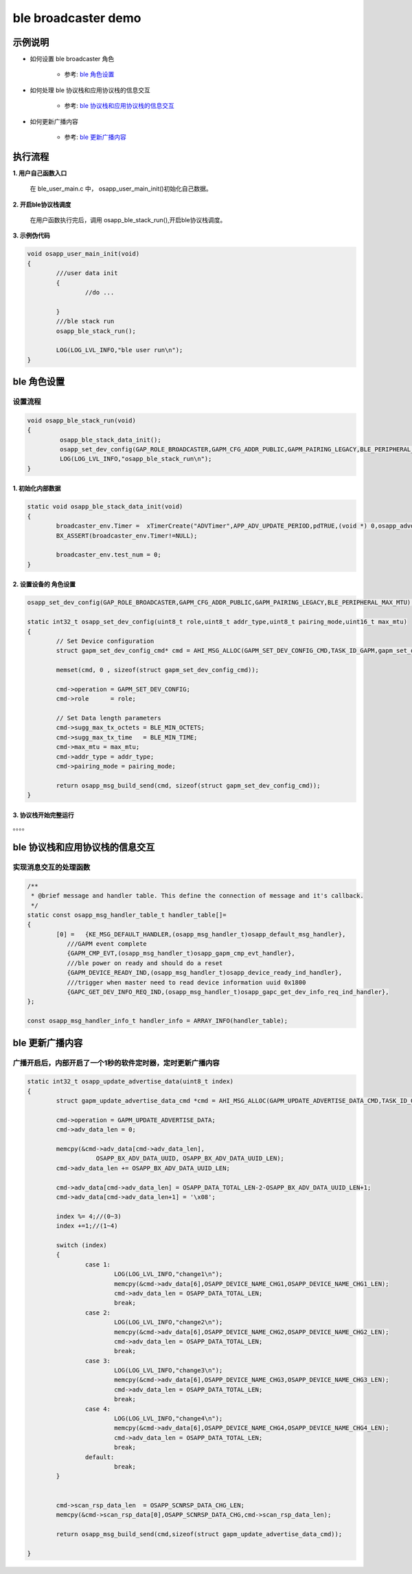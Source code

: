 =======================
ble broadcaster demo
=======================


示例说明
=======================

* 如何设置 ble broadcaster 角色  

	* 参考:	 `ble 角色设置`_

* 如何处理 ble 协议栈和应用协议栈的信息交互  

	* 参考:	 `ble 协议栈和应用协议栈的信息交互`_

* 如何更新广播内容  

	* 参考:	 `ble 更新广播内容`_


执行流程
=======================

**1. 用户自己函数入口**

   在 ble_user_main.c 中， osapp_user_main_init()初始化自己数据。
   
**2. 开启ble协议栈调度**

   在用户函数执行完后，调用 osapp_ble_stack_run(),开启ble协议栈调度。

**3. 示例伪代码**

.. code:: c

	void osapp_user_main_init(void)
	{
		///user data init
		{
			//do ...
	
		}
		///ble stack run
		osapp_ble_stack_run();
	
		LOG(LOG_LVL_INFO,"ble user run\n");
	}


_`ble 角色设置`
=======================

设置流程
********************************

.. code:: c

	void osapp_ble_stack_run(void)
	{
		 osapp_ble_stack_data_init();
		 osapp_set_dev_config(GAP_ROLE_BROADCASTER,GAPM_CFG_ADDR_PUBLIC,GAPM_PAIRING_LEGACY,BLE_PERIPHERAL_MAX_MTU);
		 LOG(LOG_LVL_INFO,"osapp_ble_stack_run\n");
	}

**1. 初始化内部数据**
------------------------------------------------------

.. code:: c

	static void osapp_ble_stack_data_init(void)
	{
		broadcaster_env.Timer =  xTimerCreate("ADVTimer",APP_ADV_UPDATE_PERIOD,pdTRUE,(void *) 0,osapp_advdata_change_handler);
		BX_ASSERT(broadcaster_env.Timer!=NULL);

		broadcaster_env.test_num = 0;
	}
	
**2. 设置设备的 角色设置**
------------------------------------------------------

.. code:: c

	osapp_set_dev_config(GAP_ROLE_BROADCASTER,GAPM_CFG_ADDR_PUBLIC,GAPM_PAIRING_LEGACY,BLE_PERIPHERAL_MAX_MTU);

	static int32_t osapp_set_dev_config(uint8_t role,uint8_t addr_type,uint8_t pairing_mode,uint16_t max_mtu)
	{
		// Set Device configuration
		struct gapm_set_dev_config_cmd* cmd = AHI_MSG_ALLOC(GAPM_SET_DEV_CONFIG_CMD,TASK_ID_GAPM,gapm_set_dev_config_cmd);

		memset(cmd, 0 , sizeof(struct gapm_set_dev_config_cmd));

		cmd->operation = GAPM_SET_DEV_CONFIG;
		cmd->role      = role;

		// Set Data length parameters
		cmd->sugg_max_tx_octets = BLE_MIN_OCTETS;
		cmd->sugg_max_tx_time   = BLE_MIN_TIME;
		cmd->max_mtu = max_mtu;
		cmd->addr_type = addr_type;
		cmd->pairing_mode = pairing_mode;

		return osapp_msg_build_send(cmd, sizeof(struct gapm_set_dev_config_cmd));
	}

**3. 协议栈开始完整运行**
------------------------------------------------------

。。。。


_`ble 协议栈和应用协议栈的信息交互`
==============================================

实现消息交互的处理函数
********************************

.. code:: c

	/**
	 * @brief message and handler table. This define the connection of message and it's callback.
	 */
	static const osapp_msg_handler_table_t handler_table[]=
	{
		[0] =   {KE_MSG_DEFAULT_HANDLER,(osapp_msg_handler_t)osapp_default_msg_handler},
		   ///GAPM event complete
		   {GAPM_CMP_EVT,(osapp_msg_handler_t)osapp_gapm_cmp_evt_handler},
		   ///ble power on ready and should do a reset
		   {GAPM_DEVICE_READY_IND,(osapp_msg_handler_t)osapp_device_ready_ind_handler},
		   ///trigger when master need to read device information uuid 0x1800
		   {GAPC_GET_DEV_INFO_REQ_IND,(osapp_msg_handler_t)osapp_gapc_get_dev_info_req_ind_handler},
	};

	const osapp_msg_handler_info_t handler_info = ARRAY_INFO(handler_table);

	
_`ble 更新广播内容`
==============================================

广播开启后，内部开启了一个1秒的软件定时器，定时更新广播内容
****************************************************************

.. code:: c

	static int32_t osapp_update_advertise_data(uint8_t index)
	{
		struct gapm_update_advertise_data_cmd *cmd = AHI_MSG_ALLOC(GAPM_UPDATE_ADVERTISE_DATA_CMD,TASK_ID_GAPM, gapm_update_advertise_data_cmd);

		cmd->operation = GAPM_UPDATE_ADVERTISE_DATA;
		cmd->adv_data_len = 0;

		memcpy(&cmd->adv_data[cmd->adv_data_len],
			   OSAPP_BX_ADV_DATA_UUID, OSAPP_BX_ADV_DATA_UUID_LEN);
		cmd->adv_data_len += OSAPP_BX_ADV_DATA_UUID_LEN;

		cmd->adv_data[cmd->adv_data_len] = OSAPP_DATA_TOTAL_LEN-2-OSAPP_BX_ADV_DATA_UUID_LEN+1;
		cmd->adv_data[cmd->adv_data_len+1] = '\x08';

		index %= 4;//(0~3)
		index +=1;//(1~4)

		switch (index)
		{
			case 1:
				LOG(LOG_LVL_INFO,"change1\n");
				memcpy(&cmd->adv_data[6],OSAPP_DEVICE_NAME_CHG1,OSAPP_DEVICE_NAME_CHG1_LEN);
				cmd->adv_data_len = OSAPP_DATA_TOTAL_LEN;
				break;
			case 2:
				LOG(LOG_LVL_INFO,"change2\n");
				memcpy(&cmd->adv_data[6],OSAPP_DEVICE_NAME_CHG2,OSAPP_DEVICE_NAME_CHG2_LEN);
				cmd->adv_data_len = OSAPP_DATA_TOTAL_LEN;
				break;
			case 3:
				LOG(LOG_LVL_INFO,"change3\n");
				memcpy(&cmd->adv_data[6],OSAPP_DEVICE_NAME_CHG3,OSAPP_DEVICE_NAME_CHG3_LEN);
				cmd->adv_data_len = OSAPP_DATA_TOTAL_LEN;
				break;
			case 4:
				LOG(LOG_LVL_INFO,"change4\n");
				memcpy(&cmd->adv_data[6],OSAPP_DEVICE_NAME_CHG4,OSAPP_DEVICE_NAME_CHG4_LEN);
				cmd->adv_data_len = OSAPP_DATA_TOTAL_LEN;
				break;
			default:
				break;
		}


		cmd->scan_rsp_data_len  = OSAPP_SCNRSP_DATA_CHG_LEN;
		memcpy(&cmd->scan_rsp_data[0],OSAPP_SCNRSP_DATA_CHG,cmd->scan_rsp_data_len);

		return osapp_msg_build_send(cmd,sizeof(struct gapm_update_advertise_data_cmd));

	}
